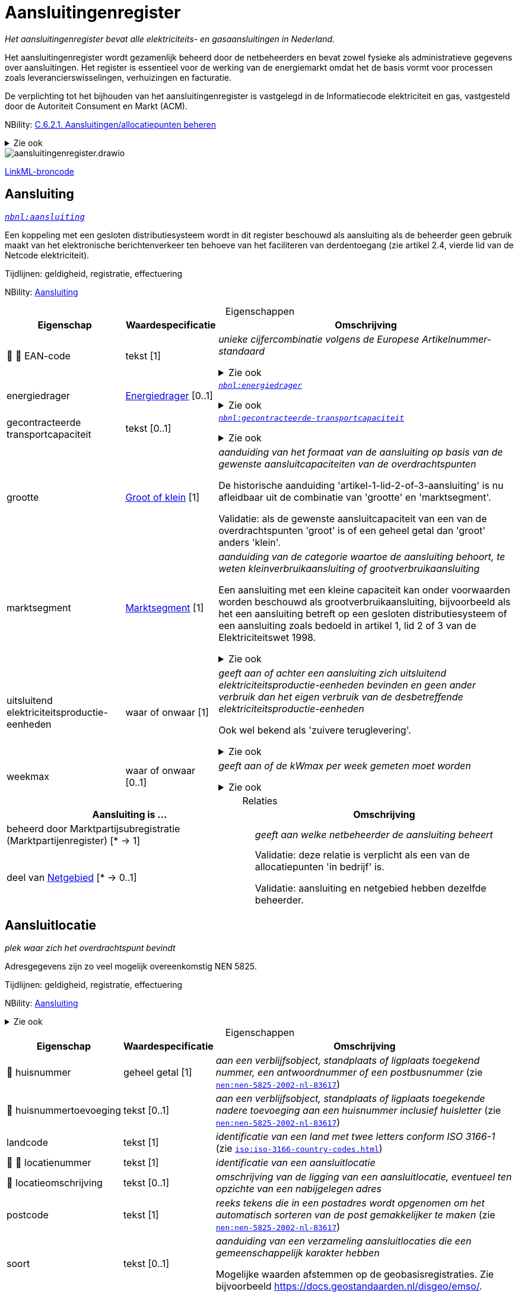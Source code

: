 = Aansluitingenregister
:table-caption!:
:table-grid: rows
:parent: Aansluitingenregister

_Het aansluitingenregister bevat alle elektriciteits- en gasaansluitingen in Nederland._

Het aansluitingenregister wordt gezamenlijk beheerd door de netbeheerders en bevat zowel fysieke als administratieve gegevens over aansluitingen. Het register is essentieel voor de werking van de energiemarkt omdat het de basis vormt voor processen zoals leverancierswisselingen, verhuizingen en facturatie.

De verplichting tot het bijhouden van het aansluitingenregister is vastgelegd in de Informatiecode elektriciteit en gas, vastgesteld door de Autoriteit Consument en Markt (ACM).

NBility: https://nbility-model.github.io/NBility-business-capabilities-Archi/?view=id-8becf2d90261476faa9d53240e6cf2c8[C.6.2.1. Aansluitingen/allocatiepunten beheren]

.Zie ook
[%collapsible]
====
* https://www.youtube.com/watch?v=z7eVPSKf8l8[`youtube:z7eVPSKf8l8`]
* https://wetten.overheid.nl/jci1.3:c:BWBR0037934&hoofdstuk=2&paragraaf=2.1&z=2025-01-01&g=2025-01-01[`iceg:hoofdstuk=2&paragraaf=2.1&z=2025-01-01&g=2025-01-01`]
====
image::aansluitingenregister.drawio.svg[id=conceptual-model]

xref::attachment$aansluitingenregister.linkml.yml[LinkML-broncode]




[[aansluiting]]
== Aansluiting

_https://begrippen.netbeheernederland.nl/energiesysteembeheer/nl/page/aansluiting[`nbnl:aansluiting`]_

Een koppeling met een gesloten distributiesysteem wordt in dit register beschouwd als aansluiting als de beheerder geen gebruik maakt van het elektronische berichtenverkeer ten behoeve van het faciliteren van derdentoegang (zie artikel 2.4, vierde lid van de Netcode elektriciteit).

Tijdlijnen: geldigheid, registratie, effectuering

NBility: https://nbility-model.github.io/NBility-business-capabilities-Archi/?view=id-8becf2d90261476faa9d53240e6cf2c8[Aansluiting]






.Eigenschappen
[%autowidth.stretch]
|===
| Eigenschap | Waardespecificatie | Omschrijving

| pass:[<span title="Maakt deel uit van de identificatie">🔑</span>&nbsp;]pass:[<span title="Persoonsgegeven">👤</span>&nbsp;]EAN-code
| tekst [1]
a| _unieke cijfercombinatie volgens de Europese Artikelnummer-standaard_

.Zie ook
[%collapsible]
====
* https://wetten.overheid.nl/jci1.3:c:BWBR0037934&hoofdstuk=2&paragraaf=2.1&artikel=2.1.3&z=2022-05-18&g=2022-05-18[`iceg:hoofdstuk=2&paragraaf=2.1&artikel=2.1.3&z=2022-05-18&g=2022-05-18`]
====
| energiedrager
| <<energiedrager,Energiedrager>> [0..1]
a| _https://begrippen.netbeheernederland.nl/energiesysteembeheer/nl/page/energiedrager[`nbnl:energiedrager`]_

.Zie ook
[%collapsible]
====
* https://wetten.overheid.nl/jci1.3:c:BWBR0037934&hoofdstuk=2&paragraaf=2.1&artikel=2.1.3&z=2022-05-18&g=2022-05-18[`iceg:hoofdstuk=2&paragraaf=2.1&artikel=2.1.3&z=2022-05-18&g=2022-05-18`]
====
| gecontracteerde transportcapaciteit
| tekst [0..1]
a| _https://begrippen.netbeheernederland.nl/energiesysteembeheer/nl/page/gecontracteerde-transportcapaciteit[`nbnl:gecontracteerde-transportcapaciteit`]_

.Zie ook
[%collapsible]
====
* https://wetten.overheid.nl/jci1.3:c:BWBR0037951&hoofdstuk=3&paragraaf=3.7&artikel=3.7.4&z=2022-05-18&g=2022-05-18[`tce:hoofdstuk=3&paragraaf=3.7&artikel=3.7.4&z=2022-05-18&g=2022-05-18`]
* https://wetten.overheid.nl/jci1.3:c:BWBR0037948&hoofdstuk=2&paragraaf=2.6&artikel=2.33&z=2023-05-02&g=2023-05-02[`tcg:hoofdstuk=2&paragraaf=2.6&artikel=2.33&z=2023-05-02&g=2023-05-02`]
====
| grootte
| <<groot-of-klein,Groot of klein>> [1]
a| _aanduiding van het formaat van de aansluiting op basis van de gewenste aansluitcapaciteiten van de overdrachtspunten_

De historische aanduiding 'artikel-1-lid-2-of-3-aansluiting' is nu afleidbaar uit de combinatie van 'grootte' en 'marktsegment'.

Validatie: als de gewenste aansluitcapaciteit van een van de overdrachtspunten 'groot' is of een geheel getal dan 'groot' anders 'klein'.
| marktsegment
| <<marktsegment,Marktsegment>> [1]
a| _aanduiding van de categorie waartoe de aansluiting behoort, te weten kleinverbruikaansluiting of grootverbruikaansluiting_

Een aansluiting met een kleine capaciteit kan onder voorwaarden worden beschouwd als grootverbruikaansluiting, bijvoorbeeld als het een aansluiting betreft op een gesloten distributiesysteem of een aansluiting zoals bedoeld in artikel 1, lid 2 of 3 van de Elektriciteitswet 1998.

.Zie ook
[%collapsible]
====
* https://wetten.overheid.nl/jci1.3:c:BWBR0037934&hoofdstuk=2&paragraaf=2.1&artikel=2.1.3&z=2022-05-18&g=2022-05-18[`iceg:hoofdstuk=2&paragraaf=2.1&artikel=2.1.3&z=2022-05-18&g=2022-05-18`]
* https://wetten.overheid.nl/jci1.3:c:BWBR0037938&hoofdstuk=1&artikel=1.1&z=2022-11-25&g=2022-11-25[`bce:hoofdstuk=1&artikel=1.1&z=2022-11-25&g=2022-11-25`]
====
| uitsluitend elektriciteitsproductie-eenheden
| waar of onwaar [1]
a| _geeft aan of achter een aansluiting zich uitsluitend elektriciteitsproductie-eenheden bevinden en geen ander verbruik dan het eigen verbruik van de desbetreffende elektriciteitsproductie-eenheden_

Ook wel bekend als 'zuivere teruglevering'.

.Zie ook
[%collapsible]
====
* https://wetten.overheid.nl/jci1.3:c:BWBR0037951&hoofdstuk=3&paragraaf=3.7&artikel=3.7.13.b&z=2022-05-18&g=2022-05-18[`tce:hoofdstuk=3&paragraaf=3.7&artikel=3.7.13.b&z=2022-05-18&g=2022-05-18`]
====
| weekmax
| waar of onwaar [0..1]
a| _geeft aan of de kWmax per week gemeten moet worden_

.Zie ook
[%collapsible]
====
* https://wetten.overheid.nl/jci1.3:c:BWBR0037951&hoofdstuk=3&paragraaf=3.7&artikel=3.7.5a&z=2022-05-18&g=2022-05-18[`tce:hoofdstuk=3&paragraaf=3.7&artikel=3.7.5a&z=2022-05-18&g=2022-05-18`]
====

|===



.Relaties
[%autowidth.stretch]
|===
| Aansluiting is ... | Omschrijving

| beheerd door Marktpartijsubregistratie (Marktpartijenregister) [* → 1]
a| _geeft aan welke netbeheerder de aansluiting beheert_
| deel van <<netgebied,Netgebied>> [* → 0..1]
a| Validatie: deze relatie is verplicht als een van de allocatiepunten 'in bedrijf' is.

Validatie: aansluiting en netgebied hebben dezelfde beheerder.

|===






[[aansluitlocatie]]
== Aansluitlocatie

_plek waar zich het overdrachtspunt bevindt_

Adresgegevens zijn zo veel mogelijk overeenkomstig NEN 5825.

Tijdlijnen: geldigheid, registratie, effectuering

NBility: https://nbility-model.github.io/NBility-business-capabilities-Archi/?view=id-8becf2d90261476faa9d53240e6cf2c8[Aansluiting]

.Zie ook
[%collapsible]
====
* https://wetten.overheid.nl/jci1.3:c:BWBR0037934&hoofdstuk=2&paragraaf=2.1&artikel=2.1.3&z=2023-06-28&g=2023-06-28[`iceg:hoofdstuk=2&paragraaf=2.1&artikel=2.1.3&z=2023-06-28&g=2023-06-28`]
====






.Eigenschappen
[%autowidth.stretch]
|===
| Eigenschap | Waardespecificatie | Omschrijving

| pass:[<span title="Persoonsgegeven">👤</span>&nbsp;]huisnummer
| geheel getal [1]
a| _aan een verblijfsobject, standplaats of ligplaats toegekend nummer, een antwoordnummer of een postbusnummer_ (zie https://www.nen.nl/nen-5825-2002-nl-83617[`nen:nen-5825-2002-nl-83617`])
| pass:[<span title="Persoonsgegeven">👤</span>&nbsp;]huisnummertoevoeging
| tekst [0..1]
a| _aan een verblijfsobject, standplaats of ligplaats toegekende nadere toevoeging aan een huisnummer inclusief huisletter_ (zie https://www.nen.nl/nen-5825-2002-nl-83617[`nen:nen-5825-2002-nl-83617`])
| landcode
| tekst [1]
a| _identificatie van een land met twee letters conform ISO 3166-1_ (zie https://www.iso.org/iso-3166-country-codes.html[`iso:iso-3166-country-codes.html`])
| pass:[<span title="Maakt deel uit van de identificatie">🔑</span>&nbsp;]pass:[<span title="Persoonsgegeven">👤</span>&nbsp;]locatienummer
| tekst [1]
a| _identificatie van een aansluitlocatie_
| pass:[<span title="Persoonsgegeven">👤</span>&nbsp;]locatieomschrijving
| tekst [0..1]
a| _omschrijving van de ligging van een aansluitlocatie, eventueel ten opzichte van een nabijgelegen adres_
| postcode
| tekst [1]
a| _reeks tekens die in een postadres wordt opgenomen om het automatisch sorteren van de post gemakkelijker te maken_ (zie https://www.nen.nl/nen-5825-2002-nl-83617[`nen:nen-5825-2002-nl-83617`])
| soort
| tekst [0..1]
a| _aanduiding van een verzameling aansluitlocaties die een gemeenschappelijk karakter hebben_

Mogelijke waarden afstemmen op de geobasisregistraties. Zie bijvoorbeeld https://docs.geostandaarden.nl/disgeo/emso/.
| straatnaam
| tekst [1]
a| _naam om openbare ruimten zoals straten, lanen, wegen en stegen mee aan te duiden, of 'antwoordnummer' of 'postbus'_ (zie https://www.nen.nl/nen-5825-2002-nl-83617[`nen:nen-5825-2002-nl-83617`])
| pass:[<span title="Persoonsgegeven">👤</span>&nbsp;]toegangsinstructie
| tekst [0..1]
a| _beschrijving van wat je moet doen om een locatie binnen te kunnen of mogen gaan_
| verdieping toegang
| geheel getal [0..1]
a| _aanduiding op welke verdieping de toegangsdeur van de aansluitlocatie zich bevindt_ (zie https://www.amsterdam.nl/stelselpedia/bag-index/catalogus-bag/objectklasse-vbo/kenmerk-bouwlaag/[`adamstelsel:bag-index/catalogus-bag/objectklasse-vbo/kenmerk-bouwlaag/`])

Dit gegeven helpt bij het snel lokaliseren van storingen in hoogbouw.

De begande grond geldt als 0. Als de toegang meer dan 1,5 m onder het maaiveld ligt, wordt als verdieping -1 aangemerkt.
| woonplaatsnaam
| tekst [1]
a| _aanduiding van een gebied met bewoning zoals een stad of dorp_ (zie https://www.nen.nl/nen-5825-2002-nl-83617[`nen:nen-5825-2002-nl-83617`])
| pass:[<span title="Persoonsgegeven">👤</span>&nbsp;]x-coördinaat
| reëel getal{nbsp}(m) [0..1]
a| _oost-westpositie van een punt in het Rijksdriehoeksstelsel (RD)_
| pass:[<span title="Persoonsgegeven">👤</span>&nbsp;]y-coördinaat
| reëel getal{nbsp}(m) [0..1]
a| _noord-zuidpositie van een punt in het Rijksdriehoeksstelsel (RD)_

|===



.Relaties
[%autowidth.stretch]
|===
| Aansluitlocatie is ... | Omschrijving

| in nabijheid van Nummeraanduiding (Basisregistratie Adressen en Gebouwen) [* → 0..1]
a| 
| in zelfde onroerende zaak als óf Verblijfsobject (Basisregistratie Adressen en Gebouwen){nbsp}óf Standplaats (Basisregistratie Adressen en Gebouwen){nbsp}óf Ligplaats (Basisregistratie Adressen en Gebouwen){nbsp}óf Pand (Basisregistratie Adressen en Gebouwen){nbsp}óf Grootschalig topografisch object (Basisregistratie Grootschalige Topografie){nbsp}óf Perceel (Basisregistratie Kadaster) [* → 0..1]
a| Verwijzen naar de basisregistraties kan met het patroon beschreven in NEN 3610: met 'domein' en 'identificatie', waar het domein in dit geval kan zijn: NL.IMBAG.Verblijfsobject NL.IMBAG.Standplaats, NL.IMBAG.Ligplaats, NL.IMBAG.Pand, NL.IMBAG.Nummeraanduiding, NL.IMKAD.KadastraalObject of NL.IMGeo.

|===






[[aftakking]]
== Aftakking

_splitsing van de wikkeling van een transformator_ (zie https://wetten.overheid.nl/jci1.3:c:BWBR0037946&bijlage=3&z=2023-04-01&g=2023-04-01[`mce:bijlage=3&z=2023-04-01&g=2023-04-01`])

Tijdlijnen: geldigheid, registratie, effectuering

NBility: https://nbility-model.github.io/NBility-business-capabilities-Archi/?view=id-8becf2d90261476faa9d53240e6cf2c8[Netcomponent]

.Zie ook
[%collapsible]
====
* https://wetten.overheid.nl/jci1.3:c:BWBR0037946&hoofdstuk=4&paragraaf=4.3&sub-paragraaf=4.3.2&artikel=4.3.2.4&z=2022-10-25&g=2022-10-25[`mce:hoofdstuk=4&paragraaf=4.3&sub-paragraaf=4.3.2&artikel=4.3.2.4&z=2022-10-25&g=2022-10-25`]
====






.Eigenschappen
[%autowidth.stretch]
|===
| Eigenschap | Waardespecificatie | Omschrijving

| in gebruik
| waar of onwaar [0..1]
a| _geeft aan of de aftakking wordt gebruikt_
| pass:[<span title="Maakt deel uit van de identificatie">🔑</span>&nbsp;]nominale waarde
| reëel getal [0..1]
a| _hoeveelheid spanning of stroom waarvoor de aftakking is ontworpen, en die in combinatie met de waarde van de aftakking aan de andere zijde de overzetverhouding vormt_

Eenheid: volt (V) of ampère (A).
| pass:[<span title="Maakt deel uit van de identificatie">🔑</span>&nbsp;]zijde
| <<transformatorzijde,Transformatorzijde>> [0..1]
a| _aanduiding aan welke kant van de transformator de aftakking zich bevindt_

|===



.Relaties
[%autowidth.stretch]
|===
| Aftakking is ... | Omschrijving

| pass:[<span title="Maakt deel uit van de identificatie">🔑</span>&nbsp;]deel van <<meettransformator,Meettransformator>> [1..* → 1]
a| 

|===






[[allocatiepunt]]
== Allocatiepunt

_punt waar invoeding, onttrekking of verbruik van elektriciteit of gas wordt toegerekend aan een marktdeelnemer_ (zie https://wetten.overheid.nl/jci1.3:c:BWBR0037938&z=2025-04-26&g=2025-04-26[`bce:z=2025-04-26&g=2025-04-26`])

Tijdlijnen: geldigheid, registratie, effectuering

NBility: https://nbility-model.github.io/NBility-business-capabilities-Archi/?view=id-8becf2d90261476faa9d53240e6cf2c8[Aansluiting]






.Eigenschappen
[%autowidth.stretch]
|===
| Eigenschap | Waardespecificatie | Omschrijving

| allocatiemethode
| <<allocatiemethode,Allocatiemethode>> [0..1]
a| .Zie ook
[%collapsible]
====
* https://wetten.overheid.nl/jci1.3:c:BWBR0037934&hoofdstuk=2&paragraaf=2.1&artikel=2.1.3&z=2022-05-18&g=2022-05-18[`iceg:hoofdstuk=2&paragraaf=2.1&artikel=2.1.3&z=2022-05-18&g=2022-05-18`]
* https://wetten.overheid.nl/jci1.3:c:BWBR0037940&hoofdstuk=10&paragraaf=10.4&artikel=10.17&z=2023-06-10&g=2023-06-10[`nce:hoofdstuk=10&paragraaf=10.4&artikel=10.17&z=2023-06-10&g=2023-06-10`]
====
| pass:[<span title="Maakt deel uit van de identificatie">🔑</span>&nbsp;]pass:[<span title="Persoonsgegeven">👤</span>&nbsp;]EAN-code
| tekst [1]
a| _unieke cijfercombinatie volgens de Europese Artikelnummer-standaard_

Validatie: bij primair allocatiepunt gelijk aan EAN-code aansluiting, bij secundair ongelijk.

.Zie ook
[%collapsible]
====
* https://wetten.overheid.nl/jci1.3:c:BWBR0037940&hoofdstuk=2&paragraaf=2.1&artikel=2.4&z=2022-11-25&g=2022-11-25[`nce:hoofdstuk=2&paragraaf=2.1&artikel=2.4&z=2022-11-25&g=2022-11-25`]
====
| pass:[<span title="Persoonsgegeven">👤</span>&nbsp;]profielcategorie
| tekst [0..1]
a| _groep allocatiepunten waarvoor een reeks profielfracties wordt vastgesteld_

Ook bekend als 'afnamecategorie'.

Voorbeelden van mogelijke waarden zijn E1A, E1B, E1C, E2A, E2B, E4A, G1A, G2A, G2C, GGV, GIN, GIS, GKV, GMN en GXX.

.Zie ook
[%collapsible]
====
* https://wetten.overheid.nl/jci1.3:c:BWBR0037934&hoofdstuk=2&paragraaf=2.1&artikel=2.1.3&z=2022-05-18&g=2022-05-18[`iceg:hoofdstuk=2&paragraaf=2.1&artikel=2.1.3&z=2022-05-18&g=2022-05-18`]
* https://wetten.overheid.nl/jci1.3:c:BWBR0037938&hoofdstuk=1&artikel=1.1&z=2022-11-25&g=2022-11-25[`bce:hoofdstuk=1&artikel=1.1&z=2022-11-25&g=2022-11-25`]
* https://wetten.overheid.nl/jci1.3:c:BWBR0037923&hoofdstuk=1&artikel=1.1&z=2021-06-01&g=2021-06-01[`bcg:hoofdstuk=1&artikel=1.1&z=2021-06-01&g=2021-06-01`]
====

|===








[[allocatiepunt-bij-aansluiting]]
== Allocatiepunt bij aansluiting

_allocatiepunt toegekend aan een aansluiting_

Specialisatie van <<allocatiepunt,Allocatiepunt>>






.Eigenschappen
[%autowidth.stretch]
|===
| Eigenschap | Waardespecificatie | Omschrijving

| pass:[<span title="Persoonsgegeven">👤</span>&nbsp;]administratieve status van meetinrichting
| <<aan-of-uit,Aan of uit>> [0..1]
a| _geeft weer of de aangeslotene de mogelijkheid om de meter op afstand uit te lezen administratief heeft laten uitzetten_

.Zie ook
[%collapsible]
====
* https://wetten.overheid.nl/jci1.3:c:BWBR0037934&hoofdstuk=2&paragraaf=2.1&artikel=2.1.4&z=2022-12-20&g=2022-12-20[`iceg:hoofdstuk=2&paragraaf=2.1&artikel=2.1.4&z=2022-12-20&g=2022-12-20`]
====
| pass:[<span title="Persoonsgegeven">👤</span>&nbsp;]blokkade
| <<blokkade,Blokkade>> [0..1]
a| _geeft weer of het allocatiepunt en de bijbehorende aansluiting is geblokkeerd voor de automatische verwerking van mutatieprocessen als bedoeld in Hoofdstuk 4 van de Informatiecode elektriciteit en gas_

.Zie ook
[%collapsible]
====
* https://wetten.overheid.nl/jci1.3:c:BWBR0037934&hoofdstuk=4&z=2023-03-18&g=2023-03-18[`iceg:hoofdstuk=4&z=2023-03-18&g=2023-03-18`]
* https://wetten.overheid.nl/jci1.3:c:BWBR0037934&hoofdstuk=2&paragraaf=2.12&z=2023-03-18&g=2023-03-18[`iceg:hoofdstuk=2&paragraaf=2.12&z=2023-03-18&g=2023-03-18`]
* https://wetten.overheid.nl/jci1.3:c:BWBR0037934&hoofdstuk=1&paragraaf=1.1&artikel=1.1.14&z=2023-03-18&g=2023-03-18[`iceg:hoofdstuk=1&paragraaf=1.1&artikel=1.1.14&z=2023-03-18&g=2023-03-18`]
====
| pass:[<span title="Persoonsgegeven">👤</span>&nbsp;]fysieke status
| <<fysieke-status-allocatiepunt,Fysieke status allocatiepunt>> [0..1]
a| _toestand van door de netbeheerder en eventuele meetverantwoordelijke beheerde onderdelen die samen energie-uitwisseling op het allocatiepunt mogelijk maken_

Validatie: bij een bemeten kleinverbruikaansluiting zonder meter is geen overgang mogelijk naar 'in bedrijf'.

.Zie ook
[%collapsible]
====
* https://wetten.overheid.nl/jci1.3:c:BWBR0037934&hoofdstuk=2&paragraaf=2.1&artikel=2.1.3&z=2022-05-18&g=2022-05-18[`iceg:hoofdstuk=2&paragraaf=2.1&artikel=2.1.3&z=2022-05-18&g=2022-05-18`]
====
| maand verbruiksbepaling
| geheel getal [0..1]
a| _maand waarin de verbruiksbepaling plaatsvindt_

Waarde in het bereik 1-12 conform ISO 8601.

Validatie: in geval van een aansluiting waarbij eenmaal per jaar het verbruik wordt bepaald.
| pass:[<span title="Persoonsgegeven">👤</span>&nbsp;]reden uit bedrijf
| <<reden-uit-bedrijf,Reden uit bedrijf>> [0..1]
a| _verklaring van het uit bedrijf zijn van één of meer onderdelen zodat energie-uitwisseling op het allocatiepunt onmogelijk is_

.Zie ook
[%collapsible]
====
* https://wetten.overheid.nl/jci1.3:c:BWBR0030164&paragraaf=1&artikel=1a&z=2023-04-01&g=2023-04-01[`rakveg:paragraaf=1&artikel=1a&z=2023-04-01&g=2023-04-01`]
====
| type
| <<type-allocatiepunt-bij-aansluiting,Type allocatiepunt bij aansluiting>> [0..1]
a| _geeft weer of het allocatiepunt primair of secundair is_ (zie https://wetten.overheid.nl/jci1.3:c:BWBR0037938&hoofdstuk=1&artikel=1.1&z=2022-11-25&g=2022-11-25[`bce:hoofdstuk=1&artikel=1.1&z=2022-11-25&g=2022-11-25`])
| pass:[<span title="Persoonsgegeven">👤</span>&nbsp;]wijze uit bedrijf
| <<wijze-uit-bedrijf,Wijze uit bedrijf>> [0..1]
a| _manier waarop één of meer onderdelen uit bedrijf zijn genomen zodat energie-uitwisseling op het allocatiepunt onmogelijk is_
| pass:[<span title="Persoonsgegeven">👤</span>&nbsp;]wijze van bemeting
| <<wijze-van-bemeting,Wijze van bemeting>> [0..1]
a| _manier waarop het allocatiepunt is bedoeld om te worden bemeten_

.Zie ook
[%collapsible]
====
* https://wetten.overheid.nl/jci1.3:c:BWBR0037934&hoofdstuk=2&paragraaf=2.1&artikel=2.1.3&z=2022-05-18&g=2022-05-18[`iceg:hoofdstuk=2&paragraaf=2.1&artikel=2.1.3&z=2022-05-18&g=2022-05-18`]
====

|===



.Relaties
[%autowidth.stretch]
|===
| Allocatiepunt bij aansluiting is ... | Omschrijving

| toegekend aan <<aansluiting,Aansluiting>> [1..* → 1]
a| 

|===






[[allocatiepunt-bij-netgebied]]
== Allocatiepunt bij netgebied

_allocatiepunt toegekend aan een netgebied_

Specialisatie van <<allocatiepunt,Allocatiepunt>>






.Eigenschappen
[%autowidth.stretch]
|===
| Eigenschap | Waardespecificatie | Omschrijving

| type
| <<type-allocatiepunt-bij-netgebied,Type allocatiepunt bij netgebied>> [0..1]
a| _geeft weer bij welke vorm van netverlies het allocatiepunt hoort_

Validatie: per netgebied en type is er maximaal één allocatiepunt.

|===



.Relaties
[%autowidth.stretch]
|===
| Allocatiepunt bij netgebied is ... | Omschrijving

| toegekend aan <<netgebied,Netgebied>> [1..* → 1]
a| 

|===








[[groep-van-strengen-van-lichtmasten]]
== Groep van strengen van lichtmasten

_verzameling van strengen van lichtmasten waarvan de aansluitingen eventueel ongeïdentificeerde overdrachtspunten bevatten_

Voorheen werden zogenaame 'virtuele aansluitingen' geregistreerd (DIM). Dit register staat alleen de registratie van echte aansluitingen toe. De mooiste manier om een streng van lichtmasten te registreren, is als één aansluiting met één primair allocatiepunt en een overdrachtspunt per lichtmast. Is het aantal strengen bekend maar niet de verdeling van lichtmasten over die strengen, dan als één aansluiting/allocatiepunt/overdrachtspunt per streng, met al deze aansluitingen gegroepeerd in een groep van strengen van lichtmasten. Is het ook het aantal strengen niet bekend, dan als één aansluiting/allocatiepunt/overdrachtspunt. Al deze varianten leiden tot eenzelfde nettarief, volgens de afleidingsregels in het tarievenregister.

Tijdlijnen: geldigheid, registratie, effectuering

NBility: https://nbility-model.github.io/NBility-business-capabilities-Archi/?view=id-8becf2d90261476faa9d53240e6cf2c8[Aansluiting]

.Zie ook
[%collapsible]
====
* https://wetten.overheid.nl/jci1.3:c:BWBR0037951&hoofdstuk=3&paragraaf=3.3&artikel=3.3.3&z=2022-05-18&g=2022-05-18[`tce:hoofdstuk=3&paragraaf=3.3&artikel=3.3.3&z=2022-05-18&g=2022-05-18`]
====






.Eigenschappen
[%autowidth.stretch]
|===
| Eigenschap | Waardespecificatie | Omschrijving

| totaal aantal overdrachtspunten
| geheel getal [0..1]
a| _som van het aantal overdrachtspunten van alle strengen in de groep, zowel de in dit register geïdentificeerde als niet-geïdentificeerde overdrachtspunten_

Gemeenten weten het aantal lichtmasten niet altijd per streng (of 'voedingspunt') op te geven.

|===



.Relaties
[%autowidth.stretch]
|===
| Groep van strengen van lichtmasten is ... | Omschrijving

| pass:[<span title="Maakt deel uit van de identificatie">🔑</span>&nbsp;]in rekening te brengen bij <<aansluiting,Aansluiting>> [0..1 → 1]
a| 

|===












[[meettransformator]]
== Meettransformator

_elektrisch apparaat dat wordt toegepast voor het verlagen van spanning of stroom zodat deze gemeten kan worden_

Tijdlijnen: geldigheid, registratie, effectuering

NBility: https://nbility-model.github.io/NBility-business-capabilities-Archi/?view=id-8becf2d90261476faa9d53240e6cf2c8[Netcomponent]

.Zie ook
[%collapsible]
====
* https://wetten.overheid.nl/jci1.3:c:BWBR0037946&hoofdstuk=4&paragraaf=4.3&sub-paragraaf=4.3.2&artikel=4.3.2.4&z=2022-10-25&g=2022-10-25[`mce:hoofdstuk=4&paragraaf=4.3&sub-paragraaf=4.3.2&artikel=4.3.2.4&z=2022-10-25&g=2022-10-25`]
====






.Eigenschappen
[%autowidth.stretch]
|===
| Eigenschap | Waardespecificatie | Omschrijving

| fabrikant
| tekst [0..1]
a| _bedrijf dat industrieel goederen vervaardigt_
| meetbereik bovengrens
| reëel getal{nbsp}(V.A) [0..1]
a| _maximale belasting waarbij de meettransformator de maximaal toelaatbare meetfout behorend bij de nauwkeurigheidsklasse niet overschrijdt_
| meetbereik ondergrens
| reëel getal{nbsp}(V.A) [0..1]
a| _minimale belasting waarbij de meettransformator de maximaal toelaatbare meetfout behorend bij de nauwkeurigheidsklasse niet overschrijdt_
| nauwkeurigheidsklasse
| <<nauwkeurigheidsklasse,Nauwkeurigheidsklasse>> [0..1]
a| _gestandaardiseerde cijfercode waarmee men de maximaal toelaatbare meetfout van meetapparatuur definieert_
| nominaal vermogen
| reëel getal{nbsp}(V.A) [0..1]
a| _maximaal vermogen bij continu gebruik waarbij een maximaal rendement wordt behaald_
| pass:[<span title="Maakt deel uit van de identificatie">🔑</span>&nbsp;]serienummer
| tekst [0..1]
a| _code die door de fabrikant aan een exemplaar uit een reeks producten wordt gegeven_
| soort schakeling
| <<soort-schakeling,Soort schakeling>> [0..1]
a| _aanduiding van een verzameling schakelingen die een gemeenschappelijk karakter hebben_
| typeaanduiding
| tekst [0..1]
a| _naam die door een fabrikant aan een reeks producten met vergelijkbare eigenschappen wordt gegeven_

|===



.Relaties
[%autowidth.stretch]
|===
| Meettransformator is ... | Omschrijving

| pass:[<span title="Maakt deel uit van de identificatie">🔑</span>&nbsp;]deel van <<primair-deel-elektriciteitsmeetinrichting,Primair deel elektriciteitsmeetinrichting>> [* → 1]
a| 

|===






[[netgebied]]
== Netgebied

_aaneengesloten en samenhangend deel van een energienet van één netbeheerder, waarbinnen de processen allocatie en reconciliatie plaatsvinden_ (zie https://wetten.overheid.nl/jci1.3:c:BWBR0037938&z=2025-04-26&g=2025-04-26[`bce:z=2025-04-26&g=2025-04-26`])

Tijdlijnen: geldigheid, registratie, effectuering

NBility: https://nbility-model.github.io/NBility-business-capabilities-Archi/?view=id-8becf2d90261476faa9d53240e6cf2c8[Aansluiting]

.Zie ook
[%collapsible]
====
* https://wetten.overheid.nl/jci1.3:c:BWBR0037934&hoofdstuk=2&paragraaf=2.1&artikel=2.1.3&z=2022-05-18&g=2022-05-18[`iceg:hoofdstuk=2&paragraaf=2.1&artikel=2.1.3&z=2022-05-18&g=2022-05-18`]
====






.Eigenschappen
[%autowidth.stretch]
|===
| Eigenschap | Waardespecificatie | Omschrijving

| pass:[<span title="Maakt deel uit van de identificatie">🔑</span>&nbsp;]EAN-code
| tekst [1]
a| _unieke cijfercombinatie volgens de Europese Artikelnummer-standaard_

.Zie ook
[%collapsible]
====
* https://wetten.overheid.nl/jci1.3:c:BWBR0037934&hoofdstuk=2&paragraaf=2.1&artikel=2.1.3&z=2022-05-18&g=2022-05-18[`iceg:hoofdstuk=2&paragraaf=2.1&artikel=2.1.3&z=2022-05-18&g=2022-05-18`]
====
| energiedrager
| <<energiedrager,Energiedrager>> [0..1]
a| _https://begrippen.netbeheernederland.nl/energiesysteembeheer/nl/page/energiedrager[`nbnl:energiedrager`]_
| naam
| tekst [0..1]
a| _woord of combinatie van woorden waarmee een netgebied wordt aangeduid_

|===



.Relaties
[%autowidth.stretch]
|===
| Netgebied is ... | Omschrijving

| beheerd door Marktpartijsubregistratie (Marktpartijenregister) [* → 1]
a| 

|===






[[netkoppeling]]
== Netkoppeling

_recht op het gebruik van één of meer verbindingen tussen twee energienetten of tussen een energienet en een interconnector_ (zie https://wetten.overheid.nl/jci1.3:c:BWBR0037923&hoofdstuk=1&artikel=1.1&z=2021-06-01&g=2021-06-01[`bcg:hoofdstuk=1&artikel=1.1&z=2021-06-01&g=2021-06-01`])

Een koppeling met een gesloten distributiesysteem wordt in dit register beschouwd als netkoppeling als de beheerder gebruik maakt van het elektronische berichtenverkeer ten behoeve van het faciliteren van derdentoegang (zie artikel 2.4, vierde lid van de Netcode elektriciteit).

Tijdlijnen: geldigheid, registratie, effectuering

NBility: https://nbility-model.github.io/NBility-business-capabilities-Archi/?view=id-8becf2d90261476faa9d53240e6cf2c8[Aansluiting]






.Eigenschappen
[%autowidth.stretch]
|===
| Eigenschap | Waardespecificatie | Omschrijving

| pass:[<span title="Maakt deel uit van de identificatie">🔑</span>&nbsp;]EAN-code
| tekst [1]
a| _unieke cijfercombinatie volgens de Europese Artikelnummer-standaard_

.Zie ook
[%collapsible]
====
* https://wetten.overheid.nl/jci1.3:c:BWBR0037934&hoofdstuk=2&paragraaf=2.1&artikel=2.1.3&z=2022-05-18&g=2022-05-18[`iceg:hoofdstuk=2&paragraaf=2.1&artikel=2.1.3&z=2022-05-18&g=2022-05-18`]
====

|===



.Relaties
[%autowidth.stretch]
|===
| Netkoppeling is ... | Omschrijving

| deel van <<netgebied,Netgebied>> [* → 1]
a| De beheerder van het netgebied waartoe de netkoppeling behoort, is de beheerder van de netkoppeling.
| koppeling met <<netgebied,Netgebied>> [* → 0..1]
a| Deze relatie is optioneel voor het geval er geen sprake is van een gekoppeld netgebied, zoals bij een koppeling met een interconnector.

|===








[[overdrachtspunt]]
== Overdrachtspunt

_https://begrippen.netbeheernederland.nl/energiesysteembeheer/nl/page/overdrachtspunt[`nbnl:overdrachtspunt`]_

Tijdlijnen: geldigheid, registratie, effectuering

NBility: https://nbility-model.github.io/NBility-business-capabilities-Archi/?view=id-8becf2d90261476faa9d53240e6cf2c8[Aansluiting]






.Eigenschappen
[%autowidth.stretch]
|===
| Eigenschap | Waardespecificatie | Omschrijving

| pass:[<span title="Persoonsgegeven">👤</span>&nbsp;]aansluitcapaciteit
| <<niet-numerieke-aansluitcapaciteit,Niet-numerieke aansluitcapaciteit>>{nbsp}en/of{nbsp}reëel getal [0..1]
a| _transportvermogen van het overdrachtspunt zoals door een aangeslotene is aangevraagd en waarvoor het aansluittarief wordt betaald_

Bij een klein overdrachtspunt voor elektriciteit aangeduid als het aantal fasen vermenigvuldigd met de nominale waarde van de overstroombeveiliging per fase. Bijvoorbeeld 3x25 (eenheid: A) of klein (indien onbekend).

Bij een klein overdrachtspunt voor gas aangeduid met de code G4, G6, G10, G16, G25 of klein (indien onbekend).

Bij een groot overdrachtspunt voor elektriciteit een geheel getal (eenheid: kVA) of groot (indien onbekend).

Bij een groot overdrachtspunt voor gas een geheel getal (eenheid: m3(n)/uur) of groot (indien onbekend).
| aansluitspanning of leveringsdruk
| reëel getal [0..1]
a| _nominale spanning of druk op het overdrachtspunt_

Eenheid: volt (V) of bar.

.Zie ook
[%collapsible]
====
* https://wetten.overheid.nl/jci1.3:c:BWBR0037940&hoofdstuk=13&paragraaf=13.1&artikel=13.1&z=2023-06-10&g=2023-06-10[`nce:hoofdstuk=13&paragraaf=13.1&artikel=13.1&z=2023-06-10&g=2023-06-10`]
* https://wetten.overheid.nl/jci1.3:c:BWBR0037934&hoofdstuk=2&paragraaf=2.11&artikel=2.11.4&z=2023-06-28&g=2023-06-28[`iceg:hoofdstuk=2&paragraaf=2.11&artikel=2.11.4&z=2023-06-28&g=2023-06-28`]
* https://wetten.overheid.nl/jci1.3:c:BWBR0037934&hoofdstuk=2&paragraaf=2.11&artikel=2.11.5&z=2023-06-28&g=2023-06-28[`iceg:hoofdstuk=2&paragraaf=2.11&artikel=2.11.5&z=2023-06-28&g=2023-06-28`]
====
| pass:[<span title="Maakt deel uit van de identificatie">🔑</span>&nbsp;]EAN-code
| tekst [1]
a| _unieke cijfercombinatie volgens de Europese Artikelnummer-standaard_

Voor een goede informatiehuishouding is het essentieel dat de identificatie van een fysiek object niet verandert zolang dat fysieke object bestaat. De EAN-code van een overdrachtspunt mag dus nooit wijzigen, in tegenstelling tot de EAN-code van een aansluiting of allocatiepunt.

.Zie ook
[%collapsible]
====
* https://wetten.overheid.nl/jci1.3:c:BWBR0037940&hoofdstuk=2&paragraaf=2.1&artikel=2.4&z=2022-11-25&g=2022-11-25[`nce:hoofdstuk=2&paragraaf=2.1&artikel=2.4&z=2022-11-25&g=2022-11-25`]
====
| energierichting
| <<energierichting,Energierichting>> [0..1]
a| _richting waarin energie kan stromen over het overdrachtspunt_

Breder: https://begrippen.netbeheernederland.nl/energiesysteembeheer/nl/page/energierichting[`nbnl:energierichting`]

Voor elektriciteit geldt over het algemeen: combinatie. Voor gas geldt over het algemeen: indien profielcategorie GIS of GIN dan invoeding anders afname.

De betekenis van het historische 'leveringsrichting' was net iets anders: de richting waarin de energie niet mogelijk maar daadwerkelijk stroomt. Energieleveranciers wisten dan wat ze konden verwachten. Dat gegeven is echter afleidbaar uit het energie-uitwisselingsregister en eventueel installatieregister.

.Zie ook
[%collapsible]
====
* https://wetten.overheid.nl/jci1.3:c:BWBR0037934&hoofdstuk=2&paragraaf=2.1&artikel=2.1.3&z=2023-04-01&g=2023-04-01[`iceg:hoofdstuk=2&paragraaf=2.1&artikel=2.1.3&z=2023-04-01&g=2023-04-01`]
====
| leveringsdruk gegarandeerd
| waar of onwaar [0..1]
a| _geeft aan of door een aangeslotene een vaste druk is aangevraagd op het overdrachtspunt_

Bij een vaste druk bevat de aansluitverbinding een drukregelaar.

.Zie ook
[%collapsible]
====
* https://wetten.overheid.nl/jci1.3:c:BWBR0037934&hoofdstuk=2&paragraaf=2.11&artikel=2.11.5&z=2023-06-28&g=2023-06-28[`iceg:hoofdstuk=2&paragraaf=2.11&artikel=2.11.5&z=2023-06-28&g=2023-06-28`]
====
| waarde hoofdzekering
| reëel getal{nbsp}(A) [0..1]
a| _maximale stroomsterkte die de algemene veiligheid op de aansluitverbinding toelaat._

In geval van een door de netbeheerder geplaatste LS-hoofdzekering.

.Zie ook
[%collapsible]
====
* https://wetten.overheid.nl/jci1.3:c:BWBR0037934&hoofdstuk=2&paragraaf=2.11&artikel=2.11.4&z=2023-06-28&g=2023-06-28[`iceg:hoofdstuk=2&paragraaf=2.11&artikel=2.11.4&z=2023-06-28&g=2023-06-28`]
====

|===



.Relaties
[%autowidth.stretch]
|===
| Overdrachtspunt is ... | Omschrijving

| deel van óf <<aansluiting,Aansluiting>>{nbsp}óf <<netkoppeling,Netkoppeling>> [1..* → 1]
a| 
| in <<aansluitlocatie,Aansluitlocatie>> [1..* → 1]
a| 

|===










[[primair-deel-elektriciteitsmeetinrichting]]
== Primair deel elektriciteitsmeetinrichting

_eventueel aanwezige spannings- en stroommeettransformatoren met inbegrip van de aansluitklemmen waarop het secundaire deel van de meetinrichting is aangesloten_ (zie https://wetten.overheid.nl/jci1.3:c:BWBR0037938&hoofdstuk=1&artikel=1.1&z=2022-11-25&g=2022-11-25[`bce:hoofdstuk=1&artikel=1.1&z=2022-11-25&g=2022-11-25`])

Specialisatie van <<primair-deel-meetinrichting,Primair deel meetinrichting>>






.Eigenschappen
[%autowidth.stretch]
|===
| Eigenschap | Waardespecificatie | Omschrijving

| aantal meetkabels
| geheel getal [0..1]
a| _totale hoeveelheid kabels waaruit de primaire bekabeling van de meetcircuits bestaan, waarbij een kabel een samenstel is van een of meer geïsoleerde elektrische leidingen met een gezamenlijke mantel_
| soort meetzekering
| <<soort-meetzekering,Soort meetzekering>> [0..1]
a| _aanduiding van een verzameling meetzekeringen die een gemeenschappelijk karakter hebben_ (zie https://wetten.overheid.nl/jci1.3:c:BWBR0037946&hoofdstuk=4&paragraaf=4.3&sub-paragraaf=4.3.2&artikel=4.3.2.4&z=2022-10-25&g=2022-10-25[`mce:hoofdstuk=4&paragraaf=4.3&sub-paragraaf=4.3.2&artikel=4.3.2.4&z=2022-10-25&g=2022-10-25`])

In afwijking van de Meetcode elektriciteit spreken we niet van 'smeltveiligheid' om ook zekeringen die niet smelten in te sluiten.
| toegang vereist
| waar of onwaar [0..1]
a| _geeft weer of essentiële onderdelen van de meetinrichting zijn geplaatst in een aan de netbeheerder ter beschikking staande ruimte die niet vrij toegankelijk is voor de meetverantwoordelijke_ (zie https://wetten.overheid.nl/jci1.3:c:BWBR0037946&hoofdstuk=4&paragraaf=4.3&sub-paragraaf=4.3.1&artikel=4.3.1.1&z=2023-04-01&g=2023-04-01[`mce:hoofdstuk=4&paragraaf=4.3&sub-paragraaf=4.3.1&artikel=4.3.1.1&z=2023-04-01&g=2023-04-01`])
| trafocorrectiefactor
| reëel getal [0..1]
a| _factor waarmee vermenigvuldigd moet worden om de meetwaarde te corrigeren voor energieverlies in de MS/LS-transformator, indien deze zich bevindt tussen het overdrachtspunt en het meetpunt_ (zie https://wetten.overheid.nl/jci1.3:c:BWBR0037946&hoofdstuk=4&paragraaf=4.3&sub-paragraaf=4.3.1&artikel=4.3.1.3&z=2022-10-25&g=2022-10-25[`mce:hoofdstuk=4&paragraaf=4.3&sub-paragraaf=4.3.1&artikel=4.3.1.3&z=2022-10-25&g=2022-10-25`])
| waarde meetzekering
| reëel getal{nbsp}(A) [0..1]
a| _waarde van de meetzekering in de spanningsmeetcircuits_ (zie https://wetten.overheid.nl/jci1.3:c:BWBR0037946&hoofdstuk=4&paragraaf=4.3&sub-paragraaf=4.3.2&artikel=4.3.2.4&z=2022-10-25&g=2022-10-25[`mce:hoofdstuk=4&paragraaf=4.3&sub-paragraaf=4.3.2&artikel=4.3.2.4&z=2022-10-25&g=2022-10-25`])

In afwijking van de Meetcode elektriciteit spreken we niet van 'smeltveiligheid' om ook zekeringen die niet smelten in te sluiten.

|===








[[primair-deel-gas--of-waterstofmeetinrichting]]
== Primair deel gas- of waterstofmeetinrichting

_hulpmiddelen bij een gasaansluiting waarop het secundaire deel van de meetinrichting is aangesloten_

Specialisatie van <<primair-deel-meetinrichting,Primair deel meetinrichting>>

.Zie ook
[%collapsible]
====
* https://wetten.overheid.nl/jci1.3:c:BWBR0037934&hoofdstuk=2&paragraaf=2.11&artikel=2.11.5&z=2023-06-28&g=2023-06-28[`iceg:hoofdstuk=2&paragraaf=2.11&artikel=2.11.5&z=2023-06-28&g=2023-06-28`]
====






.Eigenschappen
[%autowidth.stretch]
|===
| Eigenschap | Waardespecificatie | Omschrijving

| flensafstand
| reëel getal{nbsp}(mm) [0..1]
a| _afstand tussen de flenzen waartussen het secundaire gedeelte van de meetinrichting kan worden geplaatst_

Ook bekend als inbouwmaat.
| flensdrukklasse
| <<flensdrukklasse,Flensdrukklasse>> [0..1]
a| _maximale druk die de flenzen, waartussen het secundaire gedeelte van de meetinrichting geplaatst kan worden, kunnen weerstaan bij een bepaalde temperatuur_
| flensmaat
| <<flensmaat,Flensmaat>> [0..1]
a| _aanduiding van de ruimtelijke maten van de flenzen waartussen het secundaire gedeelte van de meetinrichting kan worden geplaatst_
| geregelde meetdruk
| reëel getal{nbsp}(mbar) [0..1]
a| _spanning van het gas of de waterstof, indien deze speciaal ten behoeve van het secundaire gedeelte van de meetinrichting wordt geregeld_
| meetdruk geregeld
| waar of onwaar [0..1]
a| _aanduiding of de druk speciaal ten behoeve van het secundair gedeelte van de meetinrichting wordt geregeld_
| schroefdraaddiameter
| reëel getal{nbsp}([in_i]) [0..1]
a| _doorsnede van het schroefdraad waarop het secundaire gedeelte van de meetinrichting kan worden geplaatst_

Het secundaire gedeelte van de meetinrichting wordt óf op een schroefdraad óf tussen twee flenzen geplaatst.

|===








[[primair-deel-meetinrichting]]
== Primair deel meetinrichting

_hulpmiddelen bij een aansluiting waarop het secundaire deel van de meetinrichting is aangesloten_

De naam 'primair deel meetinrichting' kan verwarrend zijn omdat het volgens de Energiewet om hulpmiddelen bij de aansluiting gaat (beheerd door de netbeheerder), niet om een deel van de meetinrichting (beheerd door de meetverantwoordelijke, ook wel het 'secundaire deel' genoemd).

Tijdlijnen: geldigheid, registratie, effectuering

NBility: https://nbility-model.github.io/NBility-business-capabilities-Archi/?view=id-8becf2d90261476faa9d53240e6cf2c8[Netfunctie]






.Eigenschappen
[%autowidth.stretch]
|===
| Eigenschap | Waardespecificatie | Omschrijving

| fysieke status
| <<fysieke-status-primair-deel-meetinrichting,Fysieke status primair deel meetinrichting>> [0..1]
a| _aanduiding van de toestand met betrekking tot het daadwerkelijk aanwezig zijn van het primair gedeelte van de meetinrichting_

.Zie ook
[%collapsible]
====
* https://wetten.overheid.nl/jci1.3:c:BWBR0037934&hoofdstuk=2&paragraaf=2.11&artikel=2.11.4&z=2023-06-28&g=2023-06-28[`iceg:hoofdstuk=2&paragraaf=2.11&artikel=2.11.4&z=2023-06-28&g=2023-06-28`]
* https://wetten.overheid.nl/jci1.3:c:BWBR0037934&hoofdstuk=2&paragraaf=2.11&artikel=2.11.5&z=2023-06-28&g=2023-06-28[`iceg:hoofdstuk=2&paragraaf=2.11&artikel=2.11.5&z=2023-06-28&g=2023-06-28`]
====
| pass:[<span title="Maakt deel uit van de identificatie">🔑</span>&nbsp;]identificatie
| tekst [0..1]
a| _per overdrachtspunt unieke identificatie van het primair gedeelte van de meetinrichting_

Indien van toepassing, gelijk aan de aanduiding van het veld of de meetstraat.

.Zie ook
[%collapsible]
====
* https://wetten.overheid.nl/jci1.3:c:BWBR0037946&hoofdstuk=4&paragraaf=4.3&sub-paragraaf=4.3.2&artikel=4.3.2.8&z=2023-04-01&g=2023-04-01[`mce:hoofdstuk=4&paragraaf=4.3&sub-paragraaf=4.3.2&artikel=4.3.2.8&z=2023-04-01&g=2023-04-01`]
* https://wetten.overheid.nl/jci1.3:c:BWBR0037934&hoofdstuk=2&paragraaf=2.11&artikel=2.11.5&z=2023-06-28&g=2023-06-28[`iceg:hoofdstuk=2&paragraaf=2.11&artikel=2.11.5&z=2023-06-28&g=2023-06-28`]
====

|===



.Relaties
[%autowidth.stretch]
|===
| Primair deel meetinrichting is ... | Omschrijving

| pass:[<span title="Maakt deel uit van de identificatie">🔑</span>&nbsp;]bij <<overdrachtspunt,Overdrachtspunt>> [* → 1]
a| 

|===






[[primaire-meetkabel]]
== Primaire meetkabel

_kabel tussen meettransformator en aansluitklemmen_ (zie https://wetten.overheid.nl/jci1.3:c:BWBR0037934&hoofdstuk=2&paragraaf=2.11&artikel=2.11.4&z=2023-06-28&g=2023-06-28[`iceg:hoofdstuk=2&paragraaf=2.11&artikel=2.11.4&z=2023-06-28&g=2023-06-28`])

Tijdlijnen: geldigheid, registratie

NBility: https://nbility-model.github.io/NBility-business-capabilities-Archi/?view=id-8becf2d90261476faa9d53240e6cf2c8[Netcomponent]






.Eigenschappen
[%autowidth.stretch]
|===
| Eigenschap | Waardespecificatie | Omschrijving

| aantal aders
| geheel getal [0..1]
a| _hoeveelheid elektrisch geleidende draden_
| aderdoorsnede
| reëel getal{nbsp}(mm2) [0..1]
a| _oppervlakte van een elektrisch geleidende draad bij een doorsnijding loodrecht op de lengterichting_
| lengte
| reëel getal{nbsp}(m) [0..1]
a| _afmeting van de grootste kant van de kabel_

|===



.Relaties
[%autowidth.stretch]
|===
| Primaire meetkabel is ... | Omschrijving

| pass:[<span title="Maakt deel uit van de identificatie">🔑</span>&nbsp;]verbonden met <<meettransformator,Meettransformator>> [1 → 1]
a| 

|===






[[spanningsmeettransformator]]
== Spanningsmeettransformator

_elektrisch apparaat dat wordt toegepast voor het verlagen van spanning zodat deze gemeten kan worden_ (zie https://wetten.overheid.nl/jci1.3:c:BWBR0037946&hoofdstuk=4&paragraaf=4.3&sub-paragraaf=4.3.2&artikel=4.3.2.4&z=2023-04-01&g=2023-04-01[`mce:hoofdstuk=4&paragraaf=4.3&sub-paragraaf=4.3.2&artikel=4.3.2.4&z=2023-04-01&g=2023-04-01`])

Specialisatie van <<meettransformator,Meettransformator>>






.Eigenschappen
[%autowidth.stretch]
|===
| Eigenschap | Waardespecificatie | Omschrijving

| thermisch grensvermogen
| reëel getal{nbsp}(V.A) [0..1]
a| _maximaal complex vermogen dat de transformator permanent kan leveren zonder de in de normen vastgelegde temperatuurlimieten te overschrijden_

Ook wel bekend als rated thermal limiting output (Sth).

|===










[[stroommeettransformator]]
== Stroommeettransformator

_elektrisch apparaat dat wordt toegepast voor het verlagen van stroom zodat deze gemeten kan worden_ (zie https://wetten.overheid.nl/jci1.3:c:BWBR0037946&hoofdstuk=4&paragraaf=4.3&sub-paragraaf=4.3.2&artikel=4.3.2.4&z=2023-04-01&g=2023-04-01[`mce:hoofdstuk=4&paragraaf=4.3&sub-paragraaf=4.3.2&artikel=4.3.2.4&z=2023-04-01&g=2023-04-01`])

Specialisatie van <<meettransformator,Meettransformator>>






.Eigenschappen
[%autowidth.stretch]
|===
| Eigenschap | Waardespecificatie | Omschrijving

| overbelastbaarheid
| reëel getal{nbsp}(%) [0..1]
a| _maximale continue belasting van de meettransformator die geen schade veroorzaakt, uitgedrukt als factor van de nominale belasting - 100%_
| overstroomfactor
| reëel getal [0..1]
a| _verhouding van de primaire kortsluitstroom en de primaire nominale stroom van de stroomtransformator_

Ook bekend als factor of security (FS) en instrumentsveiligheidsfactor.

|===










[[tarieftoepassing]]
== Tarieftoepassing

_tariefregel die voor een aansluiting vastlegt welke tariefcomponent geldt en hoe vaak deze in rekening wordt gebracht_

De afleidingsregels staan in het tarievenregister.

De methode in artikel 8.1.6 van de Informatiecode elektriciteit en gas houdt geen rekening met de grote variatie in het aantal overdrachtspunten zoals bij strengen van lichtmasten (artikel 3.3.3 van de Tarievencode elektriciteit). Dit register doet dat wel door niet naar het totaaltarief maar de tariefcomponenten te linken.

Tijdlijnen: geldigheid, registratie, effectuering

NBility: https://nbility-model.github.io/NBility-business-capabilities-Archi/?view=id-8becf2d90261476faa9d53240e6cf2c8[Aansluiting]






.Eigenschappen
[%autowidth.stretch]
|===
| Eigenschap | Waardespecificatie | Omschrijving

| aantal
| geheel getal [0..1]
a| _getal waarmee het bedrag van de tariefcomponent vermenigvuldigd moet worden_

De afleidingsregels staan in het tarievenregister.

|===



.Relaties
[%autowidth.stretch]
|===
| Tarieftoepassing is ... | Omschrijving

| pass:[<span title="Maakt deel uit van de identificatie">🔑</span>&nbsp;]op Tariefcomponent (Tarievenregister) [* → 1]
a| 
| pass:[<span title="Maakt deel uit van de identificatie">🔑</span>&nbsp;]van <<aansluiting,Aansluiting>> [* → 1]
a| 

|===











'''
[discrete]
== Waardelijsten


[[aan-of-uit]]
[discrete]
=== Aan of uit



[%autowidth.stretch]
|===
| Waarde | Omschrijving

| aan
a| 
| uit
a| 
|===




[[allocatiemethode]]
[discrete]
=== Allocatiemethode



[%autowidth.stretch]
|===
| Waarde | Omschrijving

| PRF
a| _profielallocatie_
| SMA
a| _slimme-meterallocatie_
| TMT
a| _telemetrie_
|===




[[blokkade]]
[discrete]
=== Blokkade



[%autowidth.stretch]
|===
| Waarde | Omschrijving

| aangeslotene
a| _de aangeslotene heeft om de blokkade verzocht_

.Zie ook
[%collapsible]
====
* https://wetten.overheid.nl/jci1.3:c:BWBR0037934&hoofdstuk=2&paragraaf=2.12&artikel=2.12.1&z=2023-03-18&g=2023-03-18[`iceg:hoofdstuk=2&paragraaf=2.12&artikel=2.12.1&z=2023-03-18&g=2023-03-18`]
====
| geen
a| _er is geen blokkade_
| leveringszekerheid
a| _er is een blokkade vanwege het Besluit leveringszekerheid Elektriciteitswet 1998 of het Besluit leveringszekerheid Gaswet_
| tijdelijk opgeheven
a| _de door aangeslotene verzochte blokkade is door een daartoe gemandateerde leverancier tijdelijk opgeheven_

.Zie ook
[%collapsible]
====
* https://wetten.overheid.nl/jci1.3:c:BWBR0037934&hoofdstuk=2&paragraaf=2.12&artikel=2.12.3&z=2023-03-18&g=2023-03-18[`iceg:hoofdstuk=2&paragraaf=2.12&artikel=2.12.3&z=2023-03-18&g=2023-03-18`]
====
|===




[[energiedrager]]
[discrete]
=== Energiedrager



[%autowidth.stretch]
|===
| Waarde | Omschrijving

| elektriciteit
a| 
| gas
a| 
| waterstof
a| 
|===




[[energierichting]]
[discrete]
=== Energierichting



[%autowidth.stretch]
|===
| Waarde | Omschrijving

| afname
a| _https://begrippen.netbeheernederland.nl/energiesysteembeheer/nl/page/afname[`nbnl:afname`]_
| combinatie
a| _afname en invoeding_
| invoeding
a| _https://begrippen.netbeheernederland.nl/energiesysteembeheer/nl/page/invoeding[`nbnl:invoeding`]_
|===




[[flensdrukklasse]]
[discrete]
=== Flensdrukklasse



[%autowidth.stretch]
|===
| Waarde | Omschrijving

| onbekend
a| 
| PN10
a| 
| PN12
a| 
| PN16
a| 
| PN6
a| 
|===




[[flensmaat]]
[discrete]
=== Flensmaat



[%autowidth.stretch]
|===
| Waarde | Omschrijving

| DN10
a| 
| DN100
a| 
| DN125
a| 
| DN15
a| 
| DN150
a| 
| DN20
a| 
| DN200
a| 
| DN25
a| 
| DN250
a| 
| DN300
a| 
| DN32
a| 
| DN350
a| 
| DN40
a| 
| DN400
a| 
| DN50
a| 
| DN500
a| 
| DN600
a| 
| DN65
a| 
| DN80
a| 
| onbekend
a| 
|===




[[fysieke-status-allocatiepunt]]
[discrete]
=== Fysieke status allocatiepunt



[%autowidth.stretch]
|===
| Waarde | Omschrijving

| in aanleg
a| 
| in bedrijf
a| 
| uit bedrijf
a| 
|===




[[fysieke-status-primair-deel-meetinrichting]]
[discrete]
=== Fysieke status primair deel meetinrichting



[%autowidth.stretch]
|===
| Waarde | Omschrijving

| in aanleg
a| 
| in bedrijf
a| 
|===




[[groot-of-klein]]
[discrete]
=== Groot of klein



[%autowidth.stretch]
|===
| Waarde | Omschrijving

| groot
a| 
| klein
a| 
|===




[[marktsegment]]
[discrete]
=== Marktsegment



[%autowidth.stretch]
|===
| Waarde | Omschrijving

| grootverbruikaansluiting
a| _https://begrippen.netbeheernederland.nl/energiesysteembeheer/nl/page/grootverbruikaansluiting[`nbnl:grootverbruikaansluiting`]_
| kleinverbruikaansluiting
a| _https://begrippen.netbeheernederland.nl/energiesysteembeheer/nl/page/kleinverbruikaansluiting[`nbnl:kleinverbruikaansluiting`]_
|===




[[nauwkeurigheidsklasse]]
[discrete]
=== Nauwkeurigheidsklasse



[%autowidth.stretch]
|===
| Waarde | Omschrijving

| 0,1
a| 
| 0,2
a| 
| 0,2S
a| 
| 0,3
a| 
| 0,5
a| 
| 0,5S
a| 
| 1
a| 
| 2
a| 
| 3
a| 
| 5
a| 
| onbekend
a| 
|===




[[niet-numerieke-aansluitcapaciteit]]
[discrete]
=== Niet-numerieke aansluitcapaciteit



[%autowidth.stretch]
|===
| Waarde | Omschrijving

| 1x10
a| 
| 1x25
a| 
| 1x35
a| 
| 1x50
a| 
| 1x6
a| 
| 1x63
a| 
| 1x80
a| 
| 3x25
a| 
| 3x35
a| 
| 3x50
a| 
| 3x63
a| 
| 3x80
a| 
| G10
a| 
| G16
a| 
| G25
a| 
| G4
a| 
| G6
a| 
| groot
a| 
| klein
a| 
|===




[[reden-uit-bedrijf]]
[discrete]
=== Reden uit bedrijf



[%autowidth.stretch]
|===
| Waarde | Omschrijving

| anders
a| 
| fraude
a| 
| klantverzoek
a| 
| leegstand
a| 
| veiligheid
a| 
| wanbetaling
a| 
|===




[[soort-meetzekering]]
[discrete]
=== Soort meetzekering



[%autowidth.stretch]
|===
| Waarde | Omschrijving

| anders
a| 
| automaat
a| 
| buiszekering
a| 
| diazed
a| 
| glaszekering
a| 
| mespatroon
a| 
| onbekend
a| 
|===




[[soort-schakeling]]
[discrete]
=== Soort schakeling



[%autowidth.stretch]
|===
| Waarde | Omschrijving

| drieleider
a| 
| dzY
a| 
| onbekend
a| 
| vierleider
a| 
| YY secundair geaard
a| 
| Yyd
a| 
|===




[[transformatorzijde]]
[discrete]
=== Transformatorzijde



[%autowidth.stretch]
|===
| Waarde | Omschrijving

| primair
a| _zijde met de hoogste nominale spanning of stroom_
| secundair
a| _zijde met de laagste nominale spanning of stroom_
|===




[[type-allocatiepunt-bij-aansluiting]]
[discrete]
=== Type allocatiepunt bij aansluiting



[%autowidth.stretch]
|===
| Waarde | Omschrijving

| PAP
a| _primair allocatiepunt_
| SAP
a| _secundair allocatiepunt_
|===




[[type-allocatiepunt-bij-netgebied]]
[discrete]
=== Type allocatiepunt bij netgebied



[%autowidth.stretch]
|===
| Waarde | Omschrijving

| GMN
a| _netverlies gas_

.Zie ook
[%collapsible]
====
* https://wetten.overheid.nl/jci1.3:c:BWBR0037931&hoofdstuk=4&paragraaf=4.3&artikel=4.3.1.12&z=2023-03-18&g=2023-03-18[`acg:hoofdstuk=4&paragraaf=4.3&artikel=4.3.1.12&z=2023-03-18&g=2023-03-18`]
====
| NVB
a| _netverlies door transportonafhankelijk netverbruik_
| NVL
a| _netverlies elektriciteit_
| OVB
a| _netverlies door onbetaald verbruik_
| TVB
a| _netverlies door transportverbruik_
|===




[[wijze-uit-bedrijf]]
[discrete]
=== Wijze uit bedrijf



[%autowidth.stretch]
|===
| Waarde | Omschrijving

| binnen
a| 
| buiten
a| 
|===




[[wijze-van-bemeting]]
[discrete]
=== Wijze van bemeting



[%autowidth.stretch]
|===
| Waarde | Omschrijving

| anders bemeten
a| 
| jaarlijks
a| 
| maandelijks
a| 
| niet continu
a| 
| onbekend
a| 
| onbemeten
a| 
| telemetrie
a| 
|===

